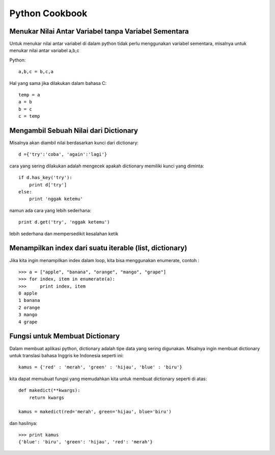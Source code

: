 Python Cookbook
================

Menukar Nilai Antar Variabel tanpa Variabel Sementara
-----------------------------------------------------
Untuk menukar nilai antar variabel di dalam python tidak perlu menggunakan variabel sementara, misalnya untuk menukar nilai antar variabel a,b,c

Python::

    a,b,c = b,c,a
	
Hal yang sama jika dilakukan dalam bahasa C::
    
	temp = a
	a = b
	b = c
	c = temp
	
Mengambil Sebuah Nilai dari Dictionary
---------------------------------------
Misalnya akan diambil nilai berdasarkan kunci dari dictionary::

    d ={'try':'coba', 'again':'lagi'}

cara yang sering dilakukan adalah mengecek apakah dictionary memiliki kunci yang diminta::

    if d.has_key('try'):
        print d['try']
    else:
        print 'nggak ketemu'
		
namun ada cara yang lebih sederhana::

    print d.get('try', 'nggak ketemu')

lebih sederhana dan mempersedikit kesalahan ketik


Menampilkan index dari suatu iterable (list, dictionary)
--------------------------------------------------------

Jika kita ingin menampilkan index dalam loop, kita bisa menggunakan enumerate, contoh : ::

    >>> a = ["apple", "banana", "orange", "mango", "grape"]
    >>> for index, item in enumerate(a):
    >>>     print index, item
    0 apple
    1 banana
    2 orange
    3 mango
    4 grape


Fungsi untuk Membuat Dictionary
--------------------------------
Dalam membuat aplikasi python, dictionary adalah tipe data yang sering digunakan. Misalnya ingin membuat dictionary untuk translasi bahasa Inggris ke Indonesia seperti ini::

    kamus = {'red' : 'merah', 'green' : 'hijau', 'blue' : 'biru'}
	
kita dapat memubuat fungsi yang memudahkan kita untuk membuat dictionary seperti di atas::

    def makedict(**kwargs):
        return kwargs
		
    kamus = makedict(red='merah', green='hijau', blue='biru')
	
dan hasilnya::

    >>> print kamus
    {'blue': 'biru', 'green': 'hijau', 'red': 'merah'}